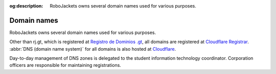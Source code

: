:og:description: RoboJackets owns several domain names used for various purposes.

Domain names
============

.. vale Google.Passive = NO
.. vale write-good.E-Prime = NO
.. vale write-good.Passive = NO
.. vale write-good.Weasel = NO

RoboJackets owns several domain names used for various purposes.

.. vale Google.Parens = NO
.. vale Vale.Spelling = NO

Other than rj.gt, which is registered at `Registro de Dominios .gt <https://www.gt>`_, all domains are registered at `Cloudflare Registrar <https://www.cloudflare.com/products/registrar/>`_.
:abbr:`DNS (domain name system)` for all domains is also hosted at `Cloudflare <https://www.cloudflare.com/application-services/products/dns/>`_.

.. vale Vale.Spelling = YES

Day-to-day management of DNS zones is delegated to the student information technology coordinator. Corporation officers are responsible for maintaining registrations.
